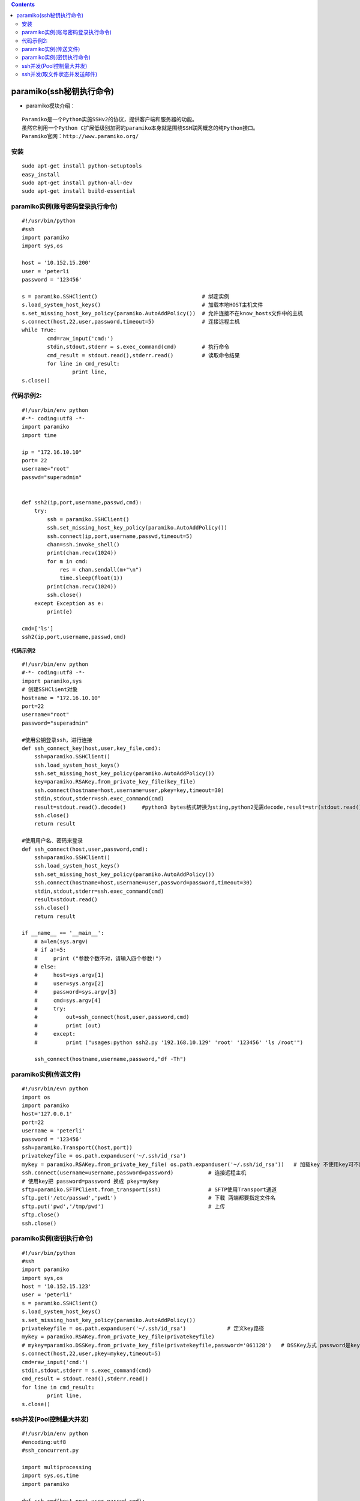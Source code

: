 .. contents::
   :depth: 3
..

paramiko(ssh秘钥执行命令)
=========================

-  paramiko模块介绍：

::

   Paramiko是一个Python实施SSHv2的协议，提供客户端和服务器的功能。
   虽然它利用一个Python C扩展低级别加密的paramiko本身就是围绕SSH联网概念的纯Python接口。
   Paramiko官网：http://www.paramiko.org/

安装
----

::

   sudo apt-get install python-setuptools
   easy_install
   sudo apt-get install python-all-dev
   sudo apt-get install build-essential

paramiko实例(账号密码登录执行命令)
----------------------------------

::

   #!/usr/bin/python
   #ssh
   import paramiko
   import sys,os

   host = '10.152.15.200'
   user = 'peterli
   password = '123456'

   s = paramiko.SSHClient()                                 # 绑定实例
   s.load_system_host_keys()                                # 加载本地HOST主机文件
   s.set_missing_host_key_policy(paramiko.AutoAddPolicy())  # 允许连接不在know_hosts文件中的主机
   s.connect(host,22,user,password,timeout=5)               # 连接远程主机
   while True:
           cmd=raw_input('cmd:')
           stdin,stdout,stderr = s.exec_command(cmd)        # 执行命令
           cmd_result = stdout.read(),stderr.read()         # 读取命令结果
           for line in cmd_result:
                   print line,
   s.close()

代码示例2:
----------

::

   #!/usr/bin/env python
   #-*- coding:utf8 -*-
   import paramiko
   import time

   ip = "172.16.10.10"
   port= 22
   username="root"
   passwd="superadmin"


   def ssh2(ip,port,username,passwd,cmd):
       try:
           ssh = paramiko.SSHClient()
           ssh.set_missing_host_key_policy(paramiko.AutoAddPolicy())
           ssh.connect(ip,port,username,passwd,timeout=5)
           chan=ssh.invoke_shell()
           print(chan.recv(1024))
           for m in cmd:
               res = chan.sendall(m+"\n")
               time.sleep(float(1))
           print(chan.recv(1024))
           ssh.close()
       except Exception as e:
           print(e)

   cmd=['ls']
   ssh2(ip,port,username,passwd,cmd)

**代码示例2**

::

   #!/usr/bin/env python
   #-*- coding:utf8 -*-
   import paramiko,sys
   # 创建SSHClient对象
   hostname = "172.16.10.10"
   port=22
   username="root"
   password="superadmin"

   #使用公钥登录ssh，进行连接
   def ssh_connect_key(host,user,key_file,cmd):
       ssh=paramiko.SSHClient()
       ssh.load_system_host_keys()
       ssh.set_missing_host_key_policy(paramiko.AutoAddPolicy())
       key=paramiko.RSAKey.from_private_key_file(key_file)
       ssh.connect(hostname=host,username=user,pkey=key,timeout=30)
       stdin,stdout,stderr=ssh.exec_command(cmd)
       result=stdout.read().decode()     #python3 bytes格式转换为sting,python2无需decode,result=str(stdout.read(),'utf8)
       ssh.close()
       return result

   #使用用户名、密码来登录
   def ssh_connect(host,user,password,cmd):
       ssh=paramiko.SSHClient()
       ssh.load_system_host_keys()
       ssh.set_missing_host_key_policy(paramiko.AutoAddPolicy())
       ssh.connect(hostname=host,username=user,password=password,timeout=30)
       stdin,stdout,stderr=ssh.exec_command(cmd)
       result=stdout.read()
       ssh.close()
       return result

   if __name__ == '__main__':
       # a=len(sys.argv)
       # if a!=5:
       #     print ("参数个数不对，请输入四个参数!")
       # else:
       #     host=sys.argv[1]
       #     user=sys.argv[2]
       #     password=sys.argv[3]
       #     cmd=sys.argv[4]
       #     try:
       #         out=ssh_connect(host,user,password,cmd)
       #         print (out)
       #     except:
       #         print ("usages:python ssh2.py '192.168.10.129' 'root' '123456' 'ls /root'")

       ssh_connect(hostname,username,password,"df -Th")

paramiko实例(传送文件)
----------------------

::

   #!/usr/bin/evn python
   import os
   import paramiko
   host='127.0.0.1'
   port=22
   username = 'peterli'
   password = '123456'
   ssh=paramiko.Transport((host,port))
   privatekeyfile = os.path.expanduser('~/.ssh/id_rsa')
   mykey = paramiko.RSAKey.from_private_key_file( os.path.expanduser('~/.ssh/id_rsa'))   # 加载key 不使用key可不加
   ssh.connect(username=username,password=password)           # 连接远程主机
   # 使用key把 password=password 换成 pkey=mykey
   sftp=paramiko.SFTPClient.from_transport(ssh)               # SFTP使用Transport通道
   sftp.get('/etc/passwd','pwd1')                             # 下载 两端都要指定文件名
   sftp.put('pwd','/tmp/pwd')                                 # 上传
   sftp.close()
   ssh.close()

paramiko实例(密钥执行命令)
--------------------------

::

   #!/usr/bin/python
   #ssh
   import paramiko
   import sys,os
   host = '10.152.15.123'
   user = 'peterli'
   s = paramiko.SSHClient()
   s.load_system_host_keys()
   s.set_missing_host_key_policy(paramiko.AutoAddPolicy())
   privatekeyfile = os.path.expanduser('~/.ssh/id_rsa')             # 定义key路径
   mykey = paramiko.RSAKey.from_private_key_file(privatekeyfile)
   # mykey=paramiko.DSSKey.from_private_key_file(privatekeyfile,password='061128')   # DSSKey方式 password是key的密码
   s.connect(host,22,user,pkey=mykey,timeout=5)
   cmd=raw_input('cmd:')
   stdin,stdout,stderr = s.exec_command(cmd)
   cmd_result = stdout.read(),stderr.read()
   for line in cmd_result:
           print line,
   s.close()

ssh并发(Pool控制最大并发)
-------------------------

::

   #!/usr/bin/env python
   #encoding:utf8
   #ssh_concurrent.py

   import multiprocessing
   import sys,os,time
   import paramiko

   def ssh_cmd(host,port,user,passwd,cmd):
       msg = "-----------Result:%s----------" % host

       s = paramiko.SSHClient()
       s.load_system_host_keys()
       s.set_missing_host_key_policy(paramiko.AutoAddPolicy())
       try:
           s.connect(host,22,user,passwd,timeout=5)
           stdin,stdout,stderr = s.exec_command(cmd)

           cmd_result = stdout.read(),stderr.read()
           print msg
           for line in cmd_result:
                   print line,

           s.close()
       except paramiko.AuthenticationException:
           print msg
           print 'AuthenticationException Failed'
       except paramiko.BadHostKeyException:
           print msg
           print "Bad host key"

   result = []
   p = multiprocessing.Pool(processes=20)
   cmd=raw_input('CMD:')
   f=open('serverlist.conf')
   list = f.readlines()
   f.close()
   for IP in list:
       print IP
       host=IP.split()[0]
       port=int(IP.split()[1])
       user=IP.split()[2]
       passwd=IP.split()[3]
       result.append(p.apply_async(ssh_cmd,(host,port,user,passwd,cmd)))

   p.close()

   for res in result:
       res.get(timeout=35)

ssh并发(取文件状态并发送邮件)
-----------------------------

::

   #!/usr/bin/python
   #encoding:utf8
   #config file: ip.list

   import paramiko
   import multiprocessing
   import smtplib
   import sys,os,time,datetime,socket,re
   from email.mime.text import MIMEText

   # 配置文件(IP列表)
   Conf = 'ip.list'
   user_name = 'peterli'
   user_pwd = 'passwd'
   port = 22
   PATH = '/home/peterli/'

   # 设置服务器名称、用户名、密码以及邮件后缀
   mail_host = "smtp.163.com"
   mail_user = "xuesong"
   mail_pass = "mailpasswd"
   mail_postfix = "163.com"
   mailto_list = ["272121935@qq.com","quanzhou722@163.com"]
   title = 'file check'

   DATE1=(datetime.datetime.now() + datetime.timedelta(days=-1) ).strftime('%Y%m%d')
   file_path = '%s%s' %(PATH,DATE1)

   def Ssh_Cmd(file_path,host_ip,user_name,user_pwd,port=22):

       s = paramiko.SSHClient()
       s.load_system_host_keys()
       s.set_missing_host_key_policy(paramiko.AutoAddPolicy())

       try:
           s.connect(hostname=host_ip,port=port,username=user_name,password=user_pwd)
           stdin,stdout,stderr = s.exec_command('stat %s' %file_path)
           stat_result = '%s%s' %(stdout.read(),stderr.read())
           if stat_result.find('No such file or directory') == -1:
               file_status = 'OK\t'
               stdin,stdout,stderr = s.exec_command('du -sh %s' %file_path)
               cmd1_result = '%s_%s' %(stat_result.split()[32],stat_result.split()[33].split('.')[0])
               cmd2_result = ('%s%s' %(stdout.read(),stderr.read())).split()[0]
           else:
               file_status = '未生成\t'
               cmd1_result = 'null'
               cmd2_result = 'null'
           q.put(['Login successful'])
           s.close()
       except socket.error:
           file_status = '主机或端口错误'
           cmd1_result = '-'
           cmd2_result = '-'
       except paramiko.AuthenticationException:
           file_status = '用户或密码错误'
           cmd1_result = '-'
           cmd2_result = '-'
       except paramiko.BadHostKeyException:
           file_status = 'Bad host key'
           cmd1_result = '-'
           cmd2_result = '-'
       except:
           file_status = 'ssh异常'
           cmd1_result = '-'
           cmd2_result = '-'
       r.put('%s\t-\t%s\t%s\t%s\t%s\n' %(time.strftime('%Y-%m-%d_%H:%M'),host_ip,file_status,cmd2_result,cmd1_result))

   def Concurrent(Conf,file_path,user_name,user_pwd,port):
       # 执行总计
       total = 0
       # 读取配置文件
       f=open(Conf)
       list = f.readlines()
       f.close()
       # 并发执行
       process_list = []
       log_file = file('file_check.log', 'w')
       log_file.write('检查时间\t\t业务\tIP\t\t文件状态\t大小\t生成时间\n')
       for host_info in list:
           # 判断配置文件中注释行跳过
           if host_info.startswith('#'):
               continue
           # 取变量,其中任意变量未取到就跳过执行
           try:
               host_ip=host_info.split()[0].strip()
               #user_name=host_info.split()[1]
               #user_pwd=host_info.split()[2]
           except:
               log_file.write('Profile error: %s\n' %(host_info))
               continue
           #try:
           #    port=int(host_info.split()[3])
           #except:
           #    port=22
           total +=1
           p = multiprocessing.Process(target=Ssh_Cmd,args=(file_path,host_ip,user_name,user_pwd,port))
           p.start()
           process_list.append(p)
       for j in process_list:
           j.join()
       for j in process_list:
           log_file.write(r.get())

       successful = q.qsize()
       log_file.write('执行完毕。 总执行:%s 登录成功:%s 登录失败:%s\n' %(total,successful,total - successful))
       log_file.flush()
       log_file.close()

   def send_mail(to_list, sub):
       me = mail_user + "<"+mail_user+"@"+mail_postfix+">"
       fp = open('file_check.log')
       msg = MIMEText(fp.read(),_charset="utf-8")
       fp.close()
       msg['Subject'] = sub
       msg['From'] = me
       msg['To'] = ";".join(to_list)
       try:
           send_smtp = smtplib.SMTP()
           send_smtp.connect(mail_host)
           send_smtp.login(mail_user, mail_pass)
           send_smtp.sendmail(me, to_list, msg.as_string())
           send_smtp.close()
           return True
       except Exception, e:
           print str(e)[1]
           return False

   if __name__ == '__main__':
       q = multiprocessing.Queue()
       r = multiprocessing.Queue()
       Concurrent(Conf,file_path,user_name,user_pwd,port)
       if send_mail(mailto_list,title):
           print "发送成功"
       else:
           print "发送失败"
